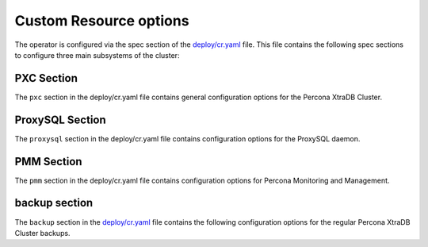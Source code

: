 Custom Resource options
=======================

The operator is configured via the spec section of the
`deploy/cr.yaml <https://github.com/percona/percona-xtradb-cluster-operator/blob/master/deploy/cr.yaml>`__
file. This file contains the following spec sections to configure three
main subsystems of the cluster:


.. csv-table:: Custom Resource options
    :header: "Key"^ "Value Type"^ "Description"
    :widths: 15^ 15^ 40

    "pxc"^ "subdoc"^ "Percona XtraDB Cluster general section"
    "proxysql"^ "subdoc"^ "ProxySQL section"
    "pmm"^ "subdoc"^ "Percona Moonitoring and Management section"
    "backup"^ "subdoc"^ "Percona XtraDB Cluster backups section"




PXC Section
-----------

The ``pxc`` section in the deploy/cr.yaml file contains general
configuration options for the Percona XtraDB Cluster.



.. csv-table:: PXC Section
  :header: "Key"^ "Value"^ "Example"^ "Description"
  :widths: 20^ 15^ 25^ 30
  :delim: ^

  "size"^ "int"^ ``3``^ The size of the Percona XtraDB cluster must be >= 3 for `High Availability <https://www.percona.com/doc/percona-xtradb-cluster/5.7/intro.html>`_
  "allowUnsafeConfigurations"^ "string"^``false``^ "Prevents users from configuring a cluster with unsafe parameters such as starting the cluster with less than 3 nodes or starting the cluster without TLS/SSL certificates"
  image^ string^ ``percona/percona-xtradb-cluster-operator:1.0.0-pxc``^ The Docker image of the Percona cluster used.
  readinessDelaySec^ int^ ``15``^ Adds a delay before a run check to verify the application is ready to process traffic
  livenessDelaySec^ int^ ``300``^ Adds a delay before the run check, which ensures the application is healthy and capable of processing requests
  forceUnsafeBootstrap^ string^ ``false``^ The setting can be reset in case of a sudden crash, when all nodes may be considered unsafe to bootstrap from. The setting lets a node be selected and set to `safe_to_bootstrap`^ and provides data recovery.
  configuration^ string^ "``|   [mysqld]    wsrep_debug=ON  wsrep-provider_options=gcache.size=1G; gcache.recover=yes ``^ The ``my.cnf`` file options to be passed to Percona XtraDB cluster nodes.
  imagePullSecrets.name^ string^ ``private-registry-credentials``^ The `Kubernetes ImagePullSecret <https://kubernetes.io/docs/concepts/configuration/secret/#using-imagepullsecrets>`_
  priorityClassName^ string^ ``high-priority``^ The `Kubernetes Pod priority class <https://kubernetes.io/docs/concepts/configuration/pod-priority-preemption/#priorityclass>`_
  annotations^ label^ ``iam.amazonaws.com/role: role-arn``^ The `Kubernetes annotations <https://kubernetes.io/docs/concepts/overview/working-with-objects/annotations/>`_
  labels^ label^ ``rack: rack-22``^ `Labels are key-value pairs attached to objects. <https://kubernetes.io/docs/concepts/overview/working-with-objects/labels/>`_
  resources.requests.memory^ string^ ``1G``^ The `Kubernetes memory requests <https://kubernetes.io/docs/concepts/configuration/manage-compute-resources-container/#resource-requests-and-limits-of-pod-and-container>`_ for a PXC container.
  resources.requests.cpu^ string^ ``600m``^ `Kubernetes CPU requests <https://kubernetes.io/docs/concepts/configuration/manage-compute-resources-container/#resource-requests-and-limits-of-pod-and-container>`_ for a PXC container.
  resources.limits.memory^ string^ ``1G``^ `Kubernetes memory limits <https://kubernetes.io/docs/concepts/configuration/manage-compute-resources-container/#resource-requests-and-limits-of-pod-and-container>`_ for a PXC container.
  nodeSelector^ label^ ``disktype: ssd``^ `Kubernetes nodeSelector <https://kubernetes.io/docs/concepts/configuration/assign-pod-node/#nodeselector>`_
  affinity.topologyKey^ string^ ``kubernetes.io/hostname``^ "The Operator topology key `constraints`_ node anti-affinity constraint"
  affinity.advanced^ subdoc^  ^ "In cases where the pods require complex tuning/^ the `advanced` option turns off the `topologykey` effect. This setting allows the standard Kubernetes affinity constraints of any complexity to be used."
  affinity.tolerations^ subdoc^ ``"""node.alpha.kubernetes.io/unreachable"""``^ `Kubernetes pod tolerations <https://kubernetes.io/docs/concepts/configuration/taint-and-toleration/>`_
  podDisruptionBudet.maxUnavailable^ int^ ``1``^ The `Kubernetes podDisruptionBudget <https://kubernetes.io/docs/tasks/run-application/configure-pdb/#specifying-a-poddisruptionbudget>`_ specifies the number of pods from the set unavailable after the eviction.
  podDisruptionBudet.minAvailable^ int^ ``0``^ The `Kubernetes podDisruptionBudet <https://kubernetes.io/docs/tasks/run-application/configure-pdb/#specifying-a-poddisruptionbudget>`_ defines the number of pods that must be available after an eviction.
  volumeSpec.emptyDir^ string^ ``{}``^ The `Kubernetes emptyDir volume <https://kubernetes.io/docs/concepts/storage/volumes/#emptydir>`_ The directory created on a node and accessible to the PXC pod containers.
  volumeSpec.hostPath.path^ string^ ``/data``^ `Kubernetes hostPath <https://kubernetes.io/docs/concepts/storage/volumes/#hostpath>`_ The volume that mounts a directory from the host node's filesystem into your pod. The path property is required.
  volumeSpec.hostPath.type^ string^ ``Directory``^ The `Kubernetes hostPath <https://kubernetes.io/docs/concepts/storage/volumes/#hostpath>`_ An optional property for the hostPath.
  volumeSpec.persistentVolumeClaim.storageClassName^ string^ ``standard``^ "Set the `Kubernetes storage class <https://kubernetes.io/docs/concepts/storage/storage-classes/>`_ to use with the PXC `PersistentVolumeClaim <https://kubernetes.io/docs/concepts/storage/persistent-volumes/#persistentvolumeclaims>`_"
  volumeSpec.PersistentVolumeClaim.accessModes^ array^ ``[ReadWriteOnce]``^ The `Kubernetes PersistentVolumeClaim <https://kubernetes.io/docs/concepts/storage/persistent-volumes/#persistentvolumeclaims>`_ access modes for the Percona XtraDB cluster.
  volumeSpec.resources.requests.storage^ string^ ``6Gi``^ The `Kubernetes PersistentVolumeClaim <https://kubernetes.io/docs/concepts/storage/persistent-volumes/#persistentvolumeclaims>`_ size for the Percona XtraDB cluster.
  gracePeriod^ int^ ``600``^ The `Kubernetes grace period when terminating a pod <https://kubernetes.io/docs/concepts/workloads/pods/pod/#termination-of-pods>`_

ProxySQL Section
----------------

The ``proxysql`` section in the deploy/cr.yaml file contains
configuration options for the ProxySQL daemon.

.. csv-table:: proxysql Section
  :header: "Key"^ "Value"^ "Example"^ "Description"
  :widths: 25^ 8^15^25
  :delim: ^

  enabled^ boolean^ ``true``^ "Enables or disables `load balancing with ProxySQL <https://www.percona.com/doc/percona-xtradb-cluster/5.7/howtos/proxysql.html>`_ `Services <https://kubernetes.io/docs/concepts/services-networking/service/>`_"
  size^ int^ ``1``^ The number of the ProxySQL daemons `to provide load balancing <https://www.percona.com/doc/percona-xtradb-cluster/5.7/howtos/proxysql.html>`_ must be = 1 in current release.
  image^ string^ ``percona/percona-xtradb-cluster-operator:1.0.0-proxysql``^ ProxySQL Docker image to use.
  imagePullSecrets.name^ string^ ``private-registry-credentials``^ The `Kubernetes imagePullSecrets <https://kubernetes.io/docs/concepts/configuration/secret/#using-imagepullsecrets>`_ for the ProxySQL image.
  annotations^ label^ ``iam.amazonaws.com/role: role-arn``^ `Kubernetes annotations <https://kubernetes.io/docs/concepts/overview/working-with-objects/annotations/>`_ metadata.
  labels^ label^ ``rack: rack-22``^ `Labels are key-value pairs attached to objects. <https://kubernetes.io/docs/concepts/overview/working-with-objects/labels/>`_
  resources.requests.memory^ string^ ``1G``^ `Kubernetes memory requests <https://kubernetes.io/docs/concepts/configuration/manage-compute-resources-container/#resource-requests-and-limits-of-pod-and-container>`_ for a ProxySQL container.
  resources.requests.cpu^ string^ ``600m``^ `Kubernetes CPU requests <https://kubernetes.io/docs/concepts/configuration/manage-compute-resources-container/#resource-requests-and-limits-of-pod-and-container>`_ for a ProxySQL container.
  resources.limits.memory^ string^ ``1G``^ `Kubernetes memory limits <https://kubernetes.io/docs/concepts/configuration/manage-compute-resources-container/#resource-requests-and-limits-of-pod-and-container>`_ for a ProxySQL container.
  resources.limits.cpu^ string^ ``700m``^ `Kubernetes CPU limits <https://kubernetes.io/docs/concepts/configuration/manage-compute-resources-container/#resource-requests-and-limits-of-pod-and-container>`_ for a ProxySQL container.
  priorityClassName^string^``high-priority``^ The `Kubernetes Pod Priority class <https://kubernetes.io/docs/concepts/configuration/pod-priority-preemption/#priorityclass>`_ for ProxySQL.
  nodeSelector^ label^ ``disktype: ssd``^ `Kubernetes nodeSelector <https://kubernetes.io/docs/concepts/configuration/assign-pod-node/#nodeselector>`_
  affinity.topologyKey^ string^ ``kubernetes.io/hostname``^ "The Operator topology key `constraints`_ node anti-affinity constraint"
  affinity.advanced^ subdoc^ ^ "If available ^ it makes a `topologyKey <https://kubernetes.io/docs/concepts/configuration/assign-pod-node/#inter-pod-affinity-and-anti-affinity-beta-feature>`_ node affinity constraint to be ignored."
  affinity.tolerations^ subdoc^ """node.alpha.kubernetes.io/unreachable"""^ `Kubernetes pod tolerations <https://kubernetes.io/docs/concepts/configuration/taint-and-toleration/>`_
  volumeSpec.emptyDir^ string^ ``{}``^ `Kubernetes emptyDir volume <https://kubernetes.io/docs/concepts/storage/volumes/#emptydir>`_ The directory created on a node and accessible to the PXC pod containers.
  volumeSpec.hostPath.path^ string^ ``/data``^ `Kubernetes hostPath <https://kubernetes.io/docs/concepts/storage/volumes/#hostpath>`_ The volume that mounts a directory from the host node's filesystem into your pod. The path property is required.
  volumeSpec.hostPath.type^ string^ ``Directory``^ `Kubernetes hostPath <https://kubernetes.io/docs/concepts/storage/volumes/#hostpath>`_ An optional property for the hostPath.
  volumeSpec.persistentVolumeClaim.storageClassName^ string^ ``standard``^ "Set the `Kubernetes storage class <https://kubernetes.io/docs/concepts/storage/storage-classes/>`_ to use with the PXC `PersistentVolumeClaim <https://kubernetes.io/docs/concepts/storage/persistent-volumes/#persistentvolumeclaims>`_"
  volumeSpec.PersistentVolumeClaim.accessModes^ array^ ``[ReadWriteOnce]``^ The `Kubernetes PersistentVolumeClaim <https://kubernetes.io/docs/concepts/storage/persistent-volumes/#persistentvolumeclaims>`_ access modes for the Percona XtraDB cluster.
  volumeSpec.resources.requests.storage^ string^ ``6Gi``^ The `Kubernetes PersistentVolumeClaim <https://kubernetes.io/docs/concepts/storage/persistent-volumes/#persistentvolumeclaims>`_ size for the Percona XtraDB cluster.
  podDisruptionBudet.maxUnavailable^ int^ ``1``^ `Kubernetes podDisruptionBudget <https://kubernetes.io/docs/tasks/run-application/configure-pdb/#specifying-a-poddisruptionbudget>`_ specifies the number of pods from the set unavailable after the eviction.
  podDisruptionBudet.minAvailable^ int^ ``0``^ `Kubernetes podDisruptionBudet <https://kubernetes.io/docs/tasks/run-application/configure-pdb/#specifying-a-poddisruptionbudget>`_ the number of pods that must be available after an eviction.
  gracePeriod^ int^ ``30``^ The `Kubernetes grace period when terminating a pod <https://kubernetes.io/docs/concepts/workloads/pods/pod/#termination-of-pods>`_


PMM Section
-----------

The ``pmm`` section in the deploy/cr.yaml file contains configuration
options for Percona Monitoring and Management.

.. csv-table:: pmm Section
  :header: "Key"^ "Value"^ "Example"^ "Description"
  :widths: 25^ 8^15^25
  :delim: ^

  enabled^ boolean^ ``false``^ Enables or disables `monitoring Percona XtraDB cluster with PMM <https://www.percona.com/doc/percona-xtradb-cluster/5.7/manual/monitoring.html>`_
  image^ string^ ``perconalab/pmm-client:1.17.1``^ PMM client Docker image to use.
  serverHost^ string^ ``monitoring-service``^ Address of the PMM Server to collect data from the cluster.
  serverUser^ string^ ``pmm``^ The `PMM Serve_User <https://www.percona.com/doc/percona-monitoring-and-management/glossary.option.html>`_. The PMM Server password should be configured using Secrets.


backup section
--------------

The ``backup`` section in the
`deploy/cr.yaml <https://github.com/percona/percona-xtradb-cluster-operator/blob/master/deploy/cr.yaml>`__
file contains the following configuration options for the regular
Percona XtraDB Cluster backups.

.. csv-table:: backup Section
  :header: "Key"^ "Value"^ "Example"^ "Description"
  :widths: 25 ^ 10^ 15^ 25
  :delim: ^

  "image"^ string^ ``percona/percona-xtradb-cluster-operator:1.0.0-backup``^ The Percona XtraDB cluster Docker image to use for the backup.
  imagePullSecrets.name^ string^ ``private-registry-credentials``^ The `Kubernetes imagePullSecrets <https://kubernetes.io/docs/concepts/configuration/secret/#using-imagepullsecrets>`_ for the specified image.
  storages.type^ string^ ``s3``^ The cloud storage type used for backups. Currently^ only ``s3`` and ``filesystem`` types are supported.
  storages.s3.credentialsSecret^ string^ ``my-cluster-name-backup-s3``^ The `Kubernetes secret <https://kubernetes.io/docs/concepts/configuration/secret/>`_ for backups. It should contain ``AWS_ACCESS_KEY_ID`` and ``AWS_SECRET_ACCESS_KEY`` keys.
  storages.s3.bucket^ string^ ^ The `Amazon S3 bucket <https://docs.aws.amazon.com/AmazonS3/latest/dev/UsingBucket.html>`_ name for backups.
  storages.s3.region^ string^ ``us-east-1``^ The `AWS region <https://docs.aws.amazon.com/general/latest/gr/rande.html>`_ to use. Please note ** this option is mandatory** for Amazon and all S3-compatible storages.
  storages.s3.endpointUrl^ string^ ^ The endpoint URL of the S3-compatible storage to be used (not needed for the original Amazon S3 cloud).
  storages.persistentVolumeClaim.type^ string^ ``filesystem``^ The persistent volume claim storage type
  storages.persistentVolumeClaim.storageClassName^ string^ ``standard``^ Set the `Kubernetes Storage Class <https://kubernetes.io/docs/concepts/storage/storage-classes/>`_ to use with the PXC backups `PersistentVolumeClaims <https://kubernetes.io/docs/concepts/storage/persistent-volumes/#persistentvolumeclaims>`_ for the ``filesystem`` storage type.
  storages.persistentVolumeClaim.accessModes^ array^ ``[ReadWriteOne]``^ The `Kubernetes PersistentVolume access modes <https://kubernetes.io/docs/concepts/storage/persistent-volumes/#access-modes>`_
  storages.persistentVolumeClaim.storage^ string^ ``6Gi``^ Storage size for the PersistentVolume.
  schedule.name^ string^ ``sat-night-backup``^ The backup name
  schedule.schedule^ string^ ``0 0 * * 6``^ Scheduled time to make a backup, specified in the `crontab format <https://en.wikipedia.org/wiki/Cron>`_
  schedule.keep^ int^ ``3``^ Number of stored backups
  schedule.storageName^ string^ ``s3-us-west``^ The name of the storage for the backups, configured in the ``storages`` or ``fs-pvc`` subsection.
